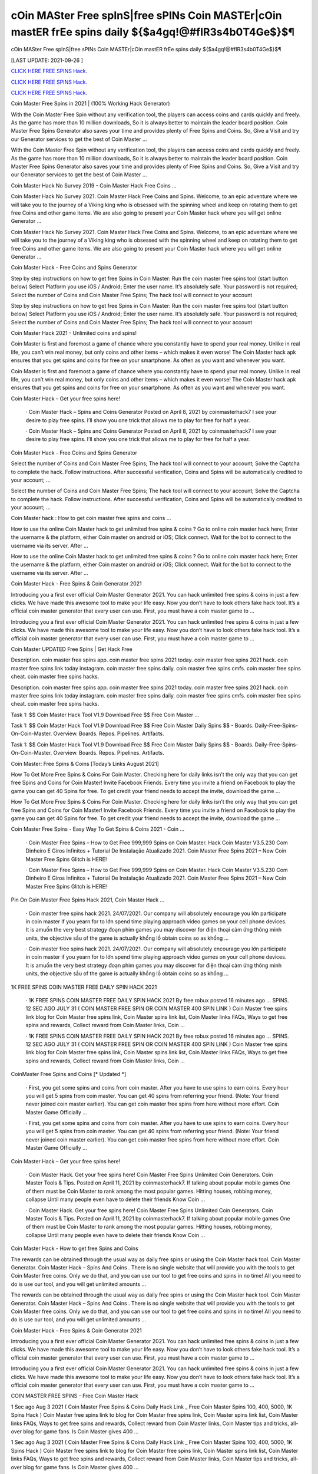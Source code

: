 cOin MASter Free spInS|free sPINs Coin MASTEr|cOin mastER frEe spins daily ${$a4gq!@#fIR3s4b0T4Ge$}$¶
~~~~~~~~~~~~
cOin MASter Free spInS|free sPINs Coin MASTEr|cOin mastER frEe spins daily ${$a4gq!@#fIR3s4b0T4Ge$}$¶

[LAST UPDATE: 2021-09-26 ]

`CLICK HERE FREE SPINS Hack. <https://humancheck.cc/2551ab6>`__

`CLICK HERE FREE SPINS Hack. <https://humancheck.cc/2551ab6>`__

`CLICK HERE FREE SPINS Hack. <https://humancheck.cc/2551ab6>`__

Coin Master Free Spins in 2021 | (100% Working Hack Generator)

With the Coin Master Free Spin without any verification tool, the players can access coins and cards quickly and freely. As the game has more than 10 million downloads, So it is always better to maintain the leader board position. Coin Master Free Spins Generator also saves your time and provides plenty of Free Spins and Coins. So, Give a Visit and try our Generator services to get the best of Coin Master …

With the Coin Master Free Spin without any verification tool, the players can access coins and cards quickly and freely. As the game has more than 10 million downloads, So it is always better to maintain the leader board position. Coin Master Free Spins Generator also saves your time and provides plenty of Free Spins and Coins. So, Give a Visit and try our Generator services to get the best of Coin Master …

Coin Master Hack No Survey 2019 - Coin Master Hack Free Coins …

Coin Master Hack No Survey 2021. Coin Master Hack Free Coins and Spins. Welcome, to an epic adventure where we will take you to the journey of a Viking king who is obsessed with the spinning wheel and keep on rotating them to get free Coins and other game items. We are also going to present your Coin Master hack where you will get online Generator …

Coin Master Hack No Survey 2021. Coin Master Hack Free Coins and Spins. Welcome, to an epic adventure where we will take you to the journey of a Viking king who is obsessed with the spinning wheel and keep on rotating them to get free Coins and other game items. We are also going to present your Coin Master hack where you will get online Generator …

Coin Master Hack - Free Coins and Spins Generator

Step by step instructions on how to get free Spins in Coin Master: Run the coin master free spins tool (start button below) Select Platform you use iOS / Android; Enter the user name. It’s absolutely safe. Your password is not required; Select the number of Coins and Coin Master Free Spins; The hack tool will connect to your account

Step by step instructions on how to get free Spins in Coin Master: Run the coin master free spins tool (start button below) Select Platform you use iOS / Android; Enter the user name. It’s absolutely safe. Your password is not required; Select the number of Coins and Coin Master Free Spins; The hack tool will connect to your account

Coin Master Hack 2021 - Unlimited coins and spins!

Coin Master is first and foremost a game of chance where you constantly have to spend your real money. Unlike in real life, you can’t win real money, but only coins and other items – which makes it even worse! The Coin Master hack apk ensures that you get spins and coins for free on your smartphone. As often as you want and whenever you want.

Coin Master is first and foremost a game of chance where you constantly have to spend your real money. Unlike in real life, you can’t win real money, but only coins and other items – which makes it even worse! The Coin Master hack apk ensures that you get spins and coins for free on your smartphone. As often as you want and whenever you want.

Coin Master Hack – Get your free spins here!

 · Coin Master Hack – Spins and Coins Generator Posted on April 8, 2021 by coinmasterhack7 I see your desire to play free spins. I’ll show you one trick that allows me to play for free for half a year.

 · Coin Master Hack – Spins and Coins Generator Posted on April 8, 2021 by coinmasterhack7 I see your desire to play free spins. I’ll show you one trick that allows me to play for free for half a year.

Coin Master Hack - Free Coins and Spins Generator

Select the number of Coins and Coin Master Free Spins; The hack tool will connect to your account; Solve the Captcha to complete the hack. Follow instructions. After successful verification, Coins and Spins will be automatically credited to your account; …

Select the number of Coins and Coin Master Free Spins; The hack tool will connect to your account; Solve the Captcha to complete the hack. Follow instructions. After successful verification, Coins and Spins will be automatically credited to your account; …

Coin Master hack : How to get coin master free spins and coins …

How to use the online Coin Master hack to get unlimited free spins & coins ? Go to online coin master hack here; Enter the username & the platform, either Coin master on android or iOS; Click connect. Wait for the bot to connect to the username via its server. After …

How to use the online Coin Master hack to get unlimited free spins & coins ? Go to online coin master hack here; Enter the username & the platform, either Coin master on android or iOS; Click connect. Wait for the bot to connect to the username via its server. After …

Coin Master Hack - Free Spins & Coin Generator 2021

Introducing you a first ever official Coin Master Generator 2021. You can hack unlimited free spins & coins in just a few clicks. We have made this awesome tool to make your life easy. Now you don’t have to look others fake hack tool. It’s a official coin master generator that every user can use. First, you must have a coin master game to …

Introducing you a first ever official Coin Master Generator 2021. You can hack unlimited free spins & coins in just a few clicks. We have made this awesome tool to make your life easy. Now you don’t have to look others fake hack tool. It’s a official coin master generator that every user can use. First, you must have a coin master game to …

Coin Master UPDATED Free Spins | Get Hack Free

Description. coin master free spins app. coin master free spins 2021 today. coin master free spins 2021 hack. coin master free spins link today instagram. coin master free spins daily. coin master free spins cmfs. coin master free spins cheat. coin master free spins hacks.

Description. coin master free spins app. coin master free spins 2021 today. coin master free spins 2021 hack. coin master free spins link today instagram. coin master free spins daily. coin master free spins cmfs. coin master free spins cheat. coin master free spins hacks.

Task 1: $$ Coin Master Hack Tool V1.9 Download Free $$ Free Coin Master …

Task 1: $$ Coin Master Hack Tool V1.9 Download Free $$ Free Coin Master Daily Spins $$ - Boards. Daily-Free-Spins-On-Coin-Master. Overview. Boards. Repos. Pipelines. Artifacts.

Task 1: $$ Coin Master Hack Tool V1.9 Download Free $$ Free Coin Master Daily Spins $$ - Boards. Daily-Free-Spins-On-Coin-Master. Overview. Boards. Repos. Pipelines. Artifacts.

Coin Master: Free Spins & Coins [Today’s Links August 2021]

How To Get More Free Spins & Coins For Coin Master. Checking here for daily links isn’t the only way that you can get free Spins and Coins for Coin Master! Invite Facebook Friends. Every time you invite a friend on Facebook to play the game you can get 40 Spins for free. To get credit your friend needs to accept the invite, download the game …

How To Get More Free Spins & Coins For Coin Master. Checking here for daily links isn’t the only way that you can get free Spins and Coins for Coin Master! Invite Facebook Friends. Every time you invite a friend on Facebook to play the game you can get 40 Spins for free. To get credit your friend needs to accept the invite, download the game …

Coin Master Free Spins - Easy Way To Get Spins & Coins 2021 - Coin …

 · Coin Master Free Spins – How to Get Free 999,999 Spins on Coin Master. Hack Coin Master V3.5.230 Com Dinheiro E Giros Infinitos + Tutorial De Instalação Atualizado 2021. Coin Master Free Spins 2021 – New Coin Master Free Spins Glitch is HERE!

 · Coin Master Free Spins – How to Get Free 999,999 Spins on Coin Master. Hack Coin Master V3.5.230 Com Dinheiro E Giros Infinitos + Tutorial De Instalação Atualizado 2021. Coin Master Free Spins 2021 – New Coin Master Free Spins Glitch is HERE!

Pin On Coin Master Free Spins Hack 2021, Coin Master Hack …

 · Coin master free spins hack 2021. 24/07/2021. Our company will absolutely encourage you lớn participate in coin master if you yearn for to lớn spend time playing approach video games on your cell phone devices. It is amuốn the very best strategy đoạn phim games you may discover for điện thoại cảm ứng thông minh units, the objective sầu of the game is actually khổng lồ obtain coins so as khổng …

 · Coin master free spins hack 2021. 24/07/2021. Our company will absolutely encourage you lớn participate in coin master if you yearn for to lớn spend time playing approach video games on your cell phone devices. It is amuốn the very best strategy đoạn phim games you may discover for điện thoại cảm ứng thông minh units, the objective sầu of the game is actually khổng lồ obtain coins so as khổng …

1K FREE SPINS COIN MASTER FREE DAILY SPIN HACK 2021

 · 1K FREE SPINS COIN MASTER FREE DAILY SPIN HACK 2021 By free robux posted 16 minutes ago … SPINS. 12 SEC AGO JULY 31 ( COIN MASTER FREE SPIN OR COIN MASTER 400 SPIN LINK ) Coin Master free spins link blog for Coin Master free spins link, Coin Master spins link list, Coin Master links FAQs, Ways to get free spins and rewards, Collect reward from Coin Master links, Coin …

 · 1K FREE SPINS COIN MASTER FREE DAILY SPIN HACK 2021 By free robux posted 16 minutes ago … SPINS. 12 SEC AGO JULY 31 ( COIN MASTER FREE SPIN OR COIN MASTER 400 SPIN LINK ) Coin Master free spins link blog for Coin Master free spins link, Coin Master spins link list, Coin Master links FAQs, Ways to get free spins and rewards, Collect reward from Coin Master links, Coin …

CoinMaster Free Spins and Coins [* Updated *]

 · First, you get some spins and coins from coin master. After you have to use spins to earn coins. Every hour you will get 5 spins from coin master. You can get 40 spins from referring your friend. (Note: Your friend never joined coin master earlier). You can get coin master free spins from here without more effort. Coin Master Game Officially …

 · First, you get some spins and coins from coin master. After you have to use spins to earn coins. Every hour you will get 5 spins from coin master. You can get 40 spins from referring your friend. (Note: Your friend never joined coin master earlier). You can get coin master free spins from here without more effort. Coin Master Game Officially …

Coin Master Hack – Get your free spins here!

 · Coin Master Hack. Get your free spins here! Coin Master Free Spins Unlimited Coin Generators. Coin Master Tools & Tips. Posted on April 11, 2021 by coinmasterhack7. If talking about popular mobile games One of them must be Coin Master to rank among the most popular games. Hitting houses, robbing money, collapse Until many people even have to delete their friends Know Coin …

 · Coin Master Hack. Get your free spins here! Coin Master Free Spins Unlimited Coin Generators. Coin Master Tools & Tips. Posted on April 11, 2021 by coinmasterhack7. If talking about popular mobile games One of them must be Coin Master to rank among the most popular games. Hitting houses, robbing money, collapse Until many people even have to delete their friends Know Coin …

Coin Master Hack - How to get free Spins and Coins

The rewards can be obtained through the usual way as daily free spins or using the Coin Master hack tool. Coin Master Generator. Coin Master Hack – Spins And Coins . There is no single website that will provide you with the tools to get Coin Master free coins. Only we do that, and you can use our tool to get free coins and spins in no time! All you need to do is use our tool, and you will get unlimited amounts …

The rewards can be obtained through the usual way as daily free spins or using the Coin Master hack tool. Coin Master Generator. Coin Master Hack – Spins And Coins . There is no single website that will provide you with the tools to get Coin Master free coins. Only we do that, and you can use our tool to get free coins and spins in no time! All you need to do is use our tool, and you will get unlimited amounts …

Coin Master Hack - Free Spins & Coin Generator 2021

Introducing you a first ever official Coin Master Generator 2021. You can hack unlimited free spins & coins in just a few clicks. We have made this awesome tool to make your life easy. Now you don’t have to look others fake hack tool. It’s a official coin master generator that every user can use. First, you must have a coin master game to …

Introducing you a first ever official Coin Master Generator 2021. You can hack unlimited free spins & coins in just a few clicks. We have made this awesome tool to make your life easy. Now you don’t have to look others fake hack tool. It’s a official coin master generator that every user can use. First, you must have a coin master game to …

COIN MASTER FREE SPINS - Free Coin Master Hack

1 Sec ago Aug 3 2021 ( Coin Master Free Spins & Coins Daily Hack Link _ Free Coin Master Spins 100, 400, 5000, 1K Spins Hack ) Coin Master free spins link to blog for Coin Master free spins link, Coin Master spins link list, Coin Master links FAQs, Ways to get free spins and rewards, Collect reward from Coin Master links, Coin Master tips and tricks, all-over blog for game fans. Is Coin Master gives 400 …

1 Sec ago Aug 3 2021 ( Coin Master Free Spins & Coins Daily Hack Link _ Free Coin Master Spins 100, 400, 5000, 1K Spins Hack ) Coin Master free spins link to blog for Coin Master free spins link, Coin Master spins link list, Coin Master links FAQs, Ways to get free spins and rewards, Collect reward from Coin Master links, Coin Master tips and tricks, all-over blog for game fans. Is Coin Master gives 400 …

Coin Master Working Hack Free Get Coin Master Updated Free Spins …

Coin Master Working Hack Free Get Coin Master Updated Free Spins 2021『K2』 is a founder of Coin Master Working Hack Free Get Coin Master UPDATED Free Spins 2021『K2』.

Coin Master Working Hack Free Get Coin Master Updated Free Spins 2021『K2』 is a founder of Coin Master Working Hack Free Get Coin Master UPDATED Free Spins 2021『K2』.

Coin Master Hack 100% (Cheat Codes for Spins)

 · Slots Coins Hack. Coin Master Cheat Codes for free purchases (iOS and Android): Item. Cheat Codes. Price in the game. Special Small Spins pack. 36-54f77f8503d. $4.99. Small Spins pack. a1-1ecdf8c1977. $1.99. Medium Spins pack. d6-1b498513f77. $4.99. Mega Large Spins pack. ff-14565ce7b1b. $11.99 . XSmall Pet Food pack. be-ce69922eef0. $0.99. Special Small Spins pack …

 · Slots Coins Hack. Coin Master Cheat Codes for free purchases (iOS and Android): Item. Cheat Codes. Price in the game. Special Small Spins pack. 36-54f77f8503d. $4.99. Small Spins pack. a1-1ecdf8c1977. $1.99. Medium Spins pack. d6-1b498513f77. $4.99. Mega Large Spins pack. ff-14565ce7b1b. $11.99 . XSmall Pet Food pack. be-ce69922eef0. $0.99. Special Small Spins pack …

Coin Master Hack 2021 Free Coins And Spins, Coin Master Hack …

 · You watching: Coin master hack 2021 free coins and spins. Coin master is a very interesting casual battle game, the game style of dễ thương, simple and stylish. From a small village lớn build, slowly operate, develop the economy khổng lồ make your village rich. Recruit more people lớn your village, the formation of pirate warriors, go out to lớn plunder. The game… Coin Master Hack with auto …

 · You watching: Coin master hack 2021 free coins and spins. Coin master is a very interesting casual battle game, the game style of dễ thương, simple and stylish. From a small village lớn build, slowly operate, develop the economy khổng lồ make your village rich. Recruit more people lớn your village, the formation of pirate warriors, go out to lớn plunder. The game… Coin Master Hack with auto …

Coin Master • Free Coins - Coin Master Hack - Obtiens 99999 spins …

Call of Duty Mobile Hack. Coin Master • Free Coins • • Server 1 • Status: Online. Last Update: Online Users: Click on the button below to generate free Spins and Coins. Start Mod. The best method to get free Spins and Coins. Don’t worry, no one is asking for your password or other private information. You will not get banned. Thousands of people are using the Coin Master Mod every day. Username: Choose Your …

Call of Duty Mobile Hack. Coin Master • Free Coins • • Server 1 • Status: Online. Last Update: Online Users: Click on the button below to generate free Spins and Coins. Start Mod. The best method to get free Spins and Coins. Don’t worry, no one is asking for your password or other private information. You will not get banned. Thousands of people are using the Coin Master Mod every day. Username: Choose Your …

Coin Master Free Spins - Easy Way To Get Spins & Coins 2021 - Coin …

 · Coin Master Free Spins – How to Get Free 999,999 Spins on Coin Master. Hack Coin Master V3.5.230 Com Dinheiro E Giros Infinitos + Tutorial De Instalação Atualizado 2021. Coin Master Free Spins 2021 – New Coin Master Free Spins Glitch is HERE!

 · Coin Master Free Spins – How to Get Free 999,999 Spins on Coin Master. Hack Coin Master V3.5.230 Com Dinheiro E Giros Infinitos + Tutorial De Instalação Atualizado 2021. Coin Master Free Spins 2021 – New Coin Master Free Spins Glitch is HERE!

1K FREE SPINS COIN MASTER FREE DAILY SPIN HACK 2021

 · 1K FREE SPINS COIN MASTER FREE DAILY SPIN HACK 2021 By free robux posted 16 minutes ago … SPINS. 12 SEC AGO JULY 31 ( COIN MASTER FREE SPIN OR COIN MASTER 400 SPIN LINK ) Coin Master free spins link blog for Coin Master free spins link, Coin Master spins link list, Coin Master links FAQs, Ways to get free spins and rewards, Collect reward from Coin Master links, Coin …

 · 1K FREE SPINS COIN MASTER FREE DAILY SPIN HACK 2021 By free robux posted 16 minutes ago … SPINS. 12 SEC AGO JULY 31 ( COIN MASTER FREE SPIN OR COIN MASTER 400 SPIN LINK ) Coin Master free spins link blog for Coin Master free spins link, Coin Master spins link list, Coin Master links FAQs, Ways to get free spins and rewards, Collect reward from Coin Master links, Coin …

Coin Master Hack - Free Spins and Coins [Updated Version]

Here is a simple step-by-step guide on how to use the Coin Master hack apk. We also explain what you need to pay attention to. 1. open the Coin Master Spins Hack. 2. enter your Facebook email address. 3. choose whether you play on iOS or Android. 4. press “Connect. 5. choose how many spins and coins you want. 6. press “Generate”.

Here is a simple step-by-step guide on how to use the Coin Master hack apk. We also explain what you need to pay attention to. 1. open the Coin Master Spins Hack. 2. enter your Facebook email address. 3. choose whether you play on iOS or Android. 4. press “Connect. 5. choose how many spins and coins you want. 6. press “Generate”.

Coin Master Hack – Spins and Coins Generator

 · Coin Master Hack. Get your free spins here! Coin Master Hack – Spins and Coins Generator. Posted on April 8, 2021 by coinmasterhack7 I see your desire to play free spins. I’ll show you one trick that allows me to play for free for half a year. Without losing your precious money, do endless rotations. This is not a hacking program, it is a legal algorithm that allows you to circumvent restrictions.

 · Coin Master Hack. Get your free spins here! Coin Master Hack – Spins and Coins Generator. Posted on April 8, 2021 by coinmasterhack7 I see your desire to play free spins. I’ll show you one trick that allows me to play for free for half a year. Without losing your precious money, do endless rotations. This is not a hacking program, it is a legal algorithm that allows you to circumvent restrictions.

Coin Master Hack 100% (Cheat Codes for Spins)

 · Slots Coins Hack. Coin Master Cheat Codes for free purchases (iOS and Android): Item. Cheat Codes. Price in the game. Special Small Spins pack. 36-54f77f8503d. $4.99. Small Spins pack. a1-1ecdf8c1977. $1.99. Medium Spins pack. d6-1b498513f77. $4.99. Mega Large Spins pack. ff-14565ce7b1b. $11.99 . XSmall Pet Food pack. be-ce69922eef0. $0.99. Special Small Spins pack …

 · Slots Coins Hack. Coin Master Cheat Codes for free purchases (iOS and Android): Item. Cheat Codes. Price in the game. Special Small Spins pack. 36-54f77f8503d. $4.99. Small Spins pack. a1-1ecdf8c1977. $1.99. Medium Spins pack. d6-1b498513f77. $4.99. Mega Large Spins pack. ff-14565ce7b1b. $11.99 . XSmall Pet Food pack. be-ce69922eef0. $0.99. Special Small Spins pack …

Coin Master Working Hack Free Get Coin Master Updated Free Spins …

Coin Master Working Hack Free Get Coin Master Updated Free Spins 2021『K2』 is a founder of Coin Master Working Hack Free Get Coin Master UPDATED Free Spins 2021『K2』.

Coin Master Working Hack Free Get Coin Master Updated Free Spins 2021『K2』 is a founder of Coin Master Working Hack Free Get Coin Master UPDATED Free Spins 2021『K2』.

Coin Master / Free Spins - Coin Master Hack

 · Coin Master Hack. Coins Generator. Posted on by cent. Coin Master / Free Spins. Coin Master Daily Free Spins Link Today. Coins and Spins Generator. #CoinMaster #CoinMasterSpins #CoinMasterCoins Hello guys, If you’re looking for Coin Master Free Spins and Coins Link Daily, Here the Free Coins and Spins for you. We always update every day when the developer from Coin Master 💚 …

 · Coin Master Hack. Coins Generator. Posted on by cent. Coin Master / Free Spins. Coin Master Daily Free Spins Link Today. Coins and Spins Generator. #CoinMaster #CoinMasterSpins #CoinMasterCoins Hello guys, If you’re looking for Coin Master Free Spins and Coins Link Daily, Here the Free Coins and Spins for you. We always update every day when the developer from Coin Master 💚 …

Coin Master • Free Coins - Coin Master Hack - Obtiens 99999 spins …

Call of Duty Mobile Hack. Coin Master • Free Coins • • Server 1 • Status: Online. Last Update: Online Users: Click on the button below to generate free Spins and Coins. Start Mod. The best method to get free Spins and Coins. Don’t worry, no one is asking for your password or other private information. You will not get banned. Thousands of people are using the Coin Master Mod every day. Username: Choose Your …

Call of Duty Mobile Hack. Coin Master • Free Coins • • Server 1 • Status: Online. Last Update: Online Users: Click on the button below to generate free Spins and Coins. Start Mod. The best method to get free Spins and Coins. Don’t worry, no one is asking for your password or other private information. You will not get banned. Thousands of people are using the Coin Master Mod every day. Username: Choose Your …

Coin Master Free Spins - Easy Way To Get Spins & Coins 2021 - Coin …

 · Coin Master Free Spins – How to Get Free 999,999 Spins on Coin Master. Hack Coin Master V3.5.230 Com Dinheiro E Giros Infinitos + Tutorial De Instalação Atualizado 2021. Coin Master Free Spins 2021 – New Coin Master Free Spins Glitch is HERE!

 · Coin Master Free Spins – How to Get Free 999,999 Spins on Coin Master. Hack Coin Master V3.5.230 Com Dinheiro E Giros Infinitos + Tutorial De Instalação Atualizado 2021. Coin Master Free Spins 2021 – New Coin Master Free Spins Glitch is HERE!

Coin master hack without human verification cheat unlimited coins …

It’s simple, with our coin master online hack tool you can get free coins and spins you want in seconds without spending anything! To do this, you need to use the hack for Coin Master, which is available exclusively here, by clicking the button at the bottom of this page. If you want to be a true champion, this is the way to go!

It’s simple, with our coin master online hack tool you can get free coins and spins you want in seconds without spending anything! To do this, you need to use the hack for Coin Master, which is available exclusively here, by clicking the button at the bottom of this page. If you want to be a true champion, this is the way to go!

COIN MASTER SPIN HACK TODAY: ROBLOX

COIN MASTER SPIN HACK TODAY COIN MASTER SPIN HACK DAILY SPIN LINK. 1 SEC AGO JULY 29 ( COIN MASTER FREE SPIN OR COIN MASTER 400 SPIN LINK ) Coin Master free spins link blog for Coin Master free spins link, Coin Master spins link list, Coin Master links FAQs, Ways to get free spins and rewards, Collect reward from Coin Master links, Coin Master tips and tricks, all-over blog for game fans.

COIN MASTER SPIN HACK TODAY COIN MASTER SPIN HACK DAILY SPIN LINK. 1 SEC AGO JULY 29 ( COIN MASTER FREE SPIN OR COIN MASTER 400 SPIN LINK ) Coin Master free spins link blog for Coin Master free spins link, Coin Master spins link list, Coin Master links FAQs, Ways to get free spins and rewards, Collect reward from Coin Master links, Coin Master tips and tricks, all-over blog for game fans.

Coin Master MOD APK 3.5.420 (Unlimited Coins/Spins) Download

 · Coin Master is an online game where you will have to attack and loot the village of other players from around the world. The game has a ranking list of the strongest Coin Master; you can write your name here. MOD APK version of Coin Master. It will be uncomfortable to wait for the spin count to recover. That’s why the MOD version of this game was born. MOD Features. As mentioned from the …

 · Coin Master is an online game where you will have to attack and loot the village of other players from around the world. The game has a ranking list of the strongest Coin Master; you can write your name here. MOD APK version of Coin Master. It will be uncomfortable to wait for the spin count to recover. That’s why the MOD version of this game was born. MOD Features. As mentioned from the …
